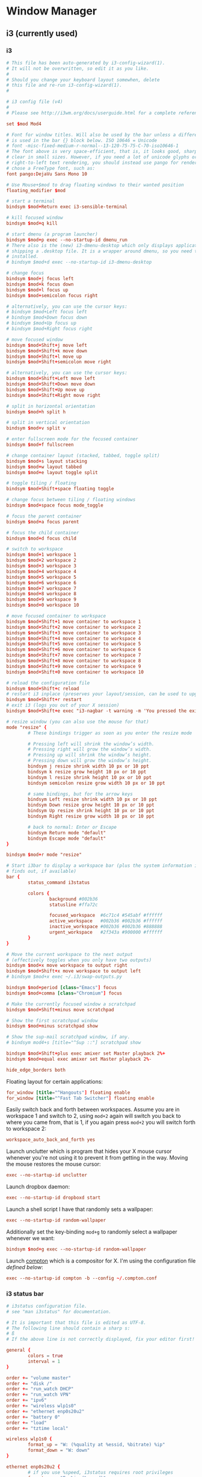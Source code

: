 * Window Manager
** i3 (currently used)
*** i3
:PROPERTIES:
:tangle: ~/.i3/config
:mkdirp: true
:END:

#+BEGIN_SRC conf
  # This file has been auto-generated by i3-config-wizard(1).
  # It will not be overwritten, so edit it as you like.
  #
  # Should you change your keyboard layout somewhen, delete
  # this file and re-run i3-config-wizard(1).
  #
  
  # i3 config file (v4)
  #
  # Please see http://i3wm.org/docs/userguide.html for a complete reference!
  
  set $mod Mod4
  
  # Font for window titles. Will also be used by the bar unless a different font
  # is used in the bar {} block below. ISO 10646 = Unicode
  # font -misc-fixed-medium-r-normal--13-120-75-75-C-70-iso10646-1
  # The font above is very space-efficient, that is, it looks good, sharp and
  # clear in small sizes. However, if you need a lot of unicode glyphs or
  # right-to-left text rendering, you should instead use pango for rendering and
  # chose a FreeType font, such as:
  font pango:DejaVu Sans Mono 10
  
  # Use Mouse+$mod to drag floating windows to their wanted position
  floating_modifier $mod
  
  # start a terminal
  bindsym $mod+Return exec i3-sensible-terminal
  
  # kill focused window
  bindsym $mod+q kill
  
  # start dmenu (a program launcher)
  bindsym $mod+p exec --no-startup-id dmenu_run
  # There also is the (new) i3-dmenu-desktop which only displays applications
  # shipping a .desktop file. It is a wrapper around dmenu, so you need that
  # installed.
  # bindsym $mod+d exec --no-startup-id i3-dmenu-desktop
  
  # change focus
  bindsym $mod+j focus left
  bindsym $mod+k focus down
  bindsym $mod+l focus up
  bindsym $mod+semicolon focus right
  
  # alternatively, you can use the cursor keys:
  # bindsym $mod+Left focus left
  # bindsym $mod+Down focus down
  # bindsym $mod+Up focus up
  # bindsym $mod+Right focus right
  
  # move focused window
  bindsym $mod+Shift+j move left
  bindsym $mod+Shift+k move down
  bindsym $mod+Shift+l move up
  bindsym $mod+Shift+semicolon move right
  
  # alternatively, you can use the cursor keys:
  bindsym $mod+Shift+Left move left
  bindsym $mod+Shift+Down move down
  bindsym $mod+Shift+Up move up
  bindsym $mod+Shift+Right move right
  
  # split in horizontal orientation
  bindsym $mod+h split h
  
  # split in vertical orientation
  bindsym $mod+v split v
  
  # enter fullscreen mode for the focused container
  bindsym $mod+f fullscreen
  
  # change container layout (stacked, tabbed, toggle split)
  bindsym $mod+s layout stacking
  bindsym $mod+w layout tabbed
  bindsym $mod+e layout toggle split
  
  # toggle tiling / floating
  bindsym $mod+Shift+space floating toggle
  
  # change focus between tiling / floating windows
  bindsym $mod+space focus mode_toggle
  
  # focus the parent container
  bindsym $mod+a focus parent
  
  # focus the child container
  bindsym $mod+d focus child
  
  # switch to workspace
  bindsym $mod+1 workspace 1
  bindsym $mod+2 workspace 2
  bindsym $mod+3 workspace 3
  bindsym $mod+4 workspace 4
  bindsym $mod+5 workspace 5
  bindsym $mod+6 workspace 6
  bindsym $mod+7 workspace 7
  bindsym $mod+8 workspace 8
  bindsym $mod+9 workspace 9
  bindsym $mod+0 workspace 10
  
  # move focused container to workspace
  bindsym $mod+Shift+1 move container to workspace 1
  bindsym $mod+Shift+2 move container to workspace 2
  bindsym $mod+Shift+3 move container to workspace 3
  bindsym $mod+Shift+4 move container to workspace 4
  bindsym $mod+Shift+5 move container to workspace 5
  bindsym $mod+Shift+6 move container to workspace 6
  bindsym $mod+Shift+7 move container to workspace 7
  bindsym $mod+Shift+8 move container to workspace 8
  bindsym $mod+Shift+9 move container to workspace 9
  bindsym $mod+Shift+0 move container to workspace 10
  
  # reload the configuration file
  bindsym $mod+Shift+c reload
  # restart i3 inplace (preserves your layout/session, can be used to upgrade i3)
  bindsym $mod+Shift+r restart
  # exit i3 (logs you out of your X session)
  bindsym $mod+Shift+e exec "i3-nagbar -t warning -m 'You pressed the exit shortcut. Do you really want to exit i3? This will end your X session.' -b 'Yes, exit i3' 'i3-msg exit'"
  
  # resize window (you can also use the mouse for that)
  mode "resize" {
          # These bindings trigger as soon as you enter the resize mode
  
          # Pressing left will shrink the window’s width.
          # Pressing right will grow the window’s width.
          # Pressing up will shrink the window’s height.
          # Pressing down will grow the window’s height.
          bindsym j resize shrink width 10 px or 10 ppt
          bindsym k resize grow height 10 px or 10 ppt
          bindsym l resize shrink height 10 px or 10 ppt
          bindsym semicolon resize grow width 10 px or 10 ppt
  
          # same bindings, but for the arrow keys
          bindsym Left resize shrink width 10 px or 10 ppt
          bindsym Down resize grow height 10 px or 10 ppt
          bindsym Up resize shrink height 10 px or 10 ppt
          bindsym Right resize grow width 10 px or 10 ppt
  
          # back to normal: Enter or Escape
          bindsym Return mode "default"
          bindsym Escape mode "default"
  }
  
  bindsym $mod+r mode "resize"
  
  # Start i3bar to display a workspace bar (plus the system information i3status
  # finds out, if available)
  bar {
          status_command i3status
  
          colors {
                  background #002b36
                  statusline #ffa72c

                  focused_workspace  #6c71c4 #545abf #ffffff
                  active_workspace   #002b36 #002b36 #ffffff
                  inactive_workspace #002b36 #002b36 #888888
                  urgent_workspace   #2f343a #900000 #ffffff
          }
  }
  
  # Move the current workspace to the next output
  # (effectively toggles when you only have two outputs)
  bindsym $mod+x move workspace to output right
  bindsym $mod+Shift+x move workspace to output left
  # bindsym $mod+x exec ~/.i3/swap-outputs.py
  
  bindsym $mod+period [class="Emacs"] focus
  bindsym $mod+comma [class="Chromium"] focus

  # Make the currently focused window a scratchpad
  bindsym $mod+Shift+minus move scratchpad
  
  # Show the first scratchpad window
  bindsym $mod+minus scratchpad show
  
  # Show the sup-mail scratchpad window, if any.
  # bindsym mod4+s [title="^Sup ::"] scratchpad show
  
  bindsym $mod+Shift+plus exec amixer set Master playback 2%+
  bindsym $mod+equal exec amixer set Master playback 2%-
  
  hide_edge_borders both
#+END_SRC

Floating layout for certain applications:
#+BEGIN_SRC conf
  for_window [title="^Hangouts"] floating enable
  for_window [title="^Fast Tab Switcher"] floating enable
#+END_SRC

Easily switch back and forth between workspaces. Assume you are in
workspace 1 and switch to 2, using ~mod+2~ again will switch you back
to where you came from, that is 1, if you again press ~mod+2~ you will
switch forth to workspace 2:
#+BEGIN_SRC conf
  workspace_auto_back_and_forth yes
#+END_SRC

Launch unclutter which is program that hides your X mouse cursor
whenever you're not using it to prevent it from getting in the way.
Moving the mouse restores the mouse cursor:
#+BEGIN_SRC conf
  exec --no-startup-id unclutter
#+END_SRC

Launch dropbox daemon:
#+BEGIN_SRC conf
  exec --no-startup-id dropboxd start
#+END_SRC

Launch a shell script I have that randomly sets a wallpaper:
#+BEGIN_SRC conf
  exec --no-startup-id random-wallpaper
#+END_SRC
Additionally set the key-binding ~mod+g~ to randomly select a
wallpaper whenever we want:
#+BEGIN_SRC conf
  bindsym $mod+g exec --no-startup-id random-wallpaper
#+END_SRC

Launch [[https://github.com/chjj/compton][compton]] which is a compositor for X. I'm using the
configuration file [[compton][defined below]]:
#+BEGIN_SRC conf
  exec --no-startup-id compton -b --config ~/.compton.conf
#+END_SRC
*** i3 status bar
:PROPERTIES:
:tangle: ~/.i3status.conf
:END:

#+BEGIN_SRC conf
  # i3status configuration file.
  # see "man i3status" for documentation.
  
  # It is important that this file is edited as UTF-8.
  # The following line should contain a sharp s:
  # ß
  # If the above line is not correctly displayed, fix your editor first!
  
  general {
          colors = true
          interval = 1
  }
  
  order += "volume master"
  order += "disk /"
  order += "run_watch DHCP"
  order += "run_watch VPN"
  order += "ipv6"
  order += "wireless wlp1s0"
  order += "ethernet enp0s20u2"
  order += "battery 0"
  order += "load"
  order += "tztime local"
  
  wireless wlp1s0 {
          format_up = "W: (%quality at %essid, %bitrate) %ip"
          format_down = "W: down"
  }
  
  ethernet enp0s20u2 {
          # if you use %speed, i3status requires root privileges
          format_up = "E: %ip (%speed)"
          format_down = "E: down"
  }
  
  battery 0 {
          format = "%status %percentage %remaining"
  }
  
  run_watch DHCP {
          pidfile = "/var/run/dhclient*.pid"
  }
  
  run_watch VPN {
          pidfile = "/var/run/vpnc/pid"
  }
  
  tztime local {
          format = "%Y-%m-%d %H:%M"
  }
  
  load {
          format = "☰ %1min"
  }
  
  disk "/" {
          format = "%avail"
  }
  
  volume master {
          format = "♪: %volume"
          device = "default"
          mixer = "Master"
          mixer_idx = 0
  }
#+END_SRC
** dunst
:PROPERTIES:
:tangle: ~/.config/dunst/dunstrc
:mkdirp: true
:END:
#+BEGIN_SRC conf
  [global]
      font = Monospace 8
  
      # allow a small subset of html markup:
      # <b>bold</b>
      # <i>italic</i>
      # <s>strikethrough<s/>
      # <u>underline</u>
      #
      # for a complete reference see http://developer.gnome.org/pango/stable/PangoMarkupFormat.html
      # If markup is not allowed, those tags will be stripped out of the message.
      allow_markup = yes
  
      # The format of the message. Possible variables are:
      #   %a  appname
      #   %s  summary
      #   %b  body
      #   %i  iconname (including its path)
      #   %I  iconname (without its path)
      #   %p  progress value if set ([  0%] to [100%]) or nothing
      # Markup is allowed
      format = "<b>%s</b>\n%b"
  
      # Sort messages by urgency
      sort = yes
  
      # Show how many messages are currently hidden (because of geometry)
      indicate_hidden = yes
  
      # alignment of message text.
      # Possible values are "left", "center" and "right"
      alignment = left
  
      # The frequency with wich text that is longer than the notification
      # window allows bounces back and forth.
      # This option conflicts with 'word_wrap'.
      # Set to 0 to disable
      bounce_freq = 0
  
      # show age of message if message is older than show_age_threshold seconds.
      # set to -1 to disable
      show_age_threshold = 60
  
      # split notifications into multiple lines if they don't fit into geometry
      word_wrap = yes
  
      # ignore newlines '\n' in notifications
      ignore_newline = no
  
  
      # the geometry of the window
      # geometry [{width}]x{height}][+/-{x}+/-{y}]
      # The geometry of the message window.
      # The height is measured in number of notifications everything else in pixels. If the width
      # is omitted but the height is given ("-geometry x2"), the message window
      # expands over the whole screen (dmenu-like). If width is 0,
      # the window expands to the longest message displayed.
      # A positive x is measured from the left, a negative from the
      # right side of the screen.  Y is measured from the top and down respectevly.
      # The width can be negative. In this case the actual width is the
      # screen width minus the width defined in within the geometry option.
      geometry = "300x5-30+20"
  
      # The transparency of the window. range: [0; 100]
      # This option will only work if a compositing windowmanager is present (e.g. xcompmgr, compiz, etc..)
      transparency = 0
  
      # Don't remove messages, if the user is idle (no mouse or keyboard input)
      # for longer than idle_threshold seconds.
      # Set to 0 to disable.
      idle_threshold = 120
  
      # Which monitor should the notifications be displayed on.
      monitor = 0
  
      # Display notification on focused monitor. Possible modes are:
      # mouse: follow mouse pointer
      # keyboard: follow window with keyboard focus
      # none: don't follow anything
      #
      # "keyboard" needs a windowmanager that exports the _NET_ACTIVE_WINDOW property.
      # This should be the case for almost all modern windowmanagers.
      #
      # If this option is set to mouse or keyboard, the monitor option will be
      # ignored.
      follow = mouse
  
      # should a notification popped up from history be sticky or
      # timeout as if it would normally do.
      sticky_history = yes
  
      # The height of a single line. If the height is smaller than the font height,
      # it will get raised to the font height.
      # This adds empty space above and under the text.
      line_height = 0
  
      # Draw a line of 'separatpr_height' pixel height between two notifications.
      # Set to 0 to disable
      separator_height = 2
  
      # padding between text and separator
      padding = 8
  
      # horizontal padding
      horizontal_padding = 8
  
      # Define a color for the separator.
      # possible values are:
      #  * auto: dunst tries to find a color fitting to the background
      #  * foreground: use the same color as the foreground
      #  * frame: use the same color as the frame.
      #  * anything else will be interpreted as a X color
      separator_color = frame
  
      # print a notification on startup
      # This is mainly for error detection, since dbus (re-)starts dunst
      # automatically after a crash.
      startup_notification = false
  
      # dmenu path
      dmenu = /usr/bin/dmenu -p dunst:
  
      # browser for opening urls in context menu
      browser = /usr/bin/firefox -new-tab
  
  [frame]
      width = 3
      color = "#aaaaaa"
  
  [shortcuts]
      # shortcuts are specified as [modifier+][modifier+]...key
      # available modifiers are 'ctrl', 'mod1' (the alt-key), 'mod2', 'mod3'
      # and 'mod4' (windows-key)
      # xev might be helpful to find names for keys
  
      # close notification
      # close = ctrl+space
      close = mod4+space
  
      # close all notifications
      # close_all = ctrl+shift+space
      close_all = mod4+n
  
      # redisplay last message(s)
      # On the US keyboard layout 'grave' is normally above TAB and left of '1'.
      # history = ctrl+grave
      history = mod4+grave
  
      # context menu
      context = ctrl+shift+period
  
  [urgency_low]
      # IMPORTANT: colors have to be defined in quotation marks.
      # Otherwise the '#' and following  would be interpreted as a comment.
      background = "#222222"
      foreground = "#888888"
      timeout = 10
  
  [urgency_normal]
      background = "#285577"
      foreground = "#ffffff"
      timeout = 10
  
  [urgency_critical]
      background = "#900000"
      foreground = "#ffffff"
      timeout = 0
  
  
  # Every section that isn't one of the above is interpreted as a rules
  # to override settings for certain messages.
  # Messages can be matched by 'appname', 'summary', 'body' or 'icon'
  # and you can override the 'timeout', 'urgency', 'foreground', 'background'
  # and 'format'.
  # Shell-like globbing will get expanded.
  #
  # SCRIPTING
  # you can specify a script that gets run when the rule matches by setting
  # the 'script' option.
  # The script will be called as follows:
  # script appname summary body icon urgency
  # where urgency can be "LOW", "NORMAL" or "CRITICAL".
  #
  # NOTE: if you don't want a notification to be displayed, set the format to ""
  # NOTE: It might be helpful to run dunst -print in a terminal in order to find
  # fitting options for rules.
  
  #[espeak]
  #    summary = "*"
  #    script = dunst_espeak.sh
  
  #[script-test]
  #    summary = "*script*"
  #    script = dunst_test.sh
  
  #[ignore]
  ## This notification will not be displayed
  #    summary = "foobar"
  #    format = ""
  
  #[signed_on]
  #    appname = Pidgin
  #    summary = "*signed on*"
  #    urgency = low
  #
  #[signed_off]
  #    appname = Pidgin
  #    summary = *signed off*
  #    urgency = low
  #
  #[says]
  #    appname = Pidgin
  #    summary = *says*
  #    urgency = critical
  #
  #[twitter]
  #    appname = Pidgin
  #    summary = *twitter.com*
  #    urgency = normal
  #
#+END_SRC
** xmonad
#+BEGIN_SRC haskell :tangle ~/.xmonad/xmonad.hs :mkdirp true
  import System.IO (hPutStrLn)
  import System.Exit
  
  import qualified Data.Map as M
  import Data.Ratio ((%))
  
  import XMonad
  import XMonad.Util.Scratchpad
  import XMonad.Hooks.DynamicLog
  import XMonad.Hooks.ManageDocks
  import XMonad.Hooks.ManageHelpers
  
  -- Layouts
  import XMonad.Layout.Spacing
  import XMonad.Layout.Fullscreen
  import XMonad.Layout.NoBorders
  import XMonad.Layout.PerWorkspace
  import XMonad.Layout.SimplestFloat
  import XMonad.Layout.Tabbed
  import XMonad.Layout.ResizableTile
  import XMonad.Layout.Circle
  import XMonad.Layout.Grid
  import XMonad.Layout.ThreeColumns
  import XMonad.Util.WorkspaceCompare
  
  -- window rules
  import XMonad.Actions.FloatKeys
  
  -- status bar
  import XMonad.Hooks.DynamicLog hiding (xmobar, xmobarPP,  xmobarColor)
  import qualified XMonad.Actions.FlexibleResize as FlexibleResize
  import XMonad.Util.Run(spawnPipe)
  import XMonad.Util.EZConfig(additionalKeys)
  import qualified XMonad.StackSet as W
  
  main = do
    xmproc <- spawnPipe "xmobar ~/.xmonad/xmobarrc.hs"
    xmonad $ defaultConfig {
        modMask = mod4Mask
        , workspaces = ikameWorkspaces
        , focusFollowsMouse = False
        , terminal = ikameTerminal
        , manageHook = ikameManageHook
        , keys = ikameKeys
        , mouseBindings = ikameMouseBindings
        , borderWidth = 1
        , normalBorderColor = "#004358"
        , focusedBorderColor = "#ffa72c"
        , layoutHook = smartBorders $ ikameLayout
        , logHook = dynamicLogWithPP $ xmobarPP {
                                                ppOutput = hPutStrLn xmproc
                                                , ppSort = fmap (.scratchpadFilterOutWorkspace) getSortByTag
                                                , ppCurrent = wrap "<fc=#ffa72c>" "</fc>" . (\wsId -> wsId)
                                                , ppWsSep = " "
                                                , ppTitle = (\str -> "")
                                                , ppLayout = (\str -> "")
                                                , ppVisible = wrap "<fc=#ffa72c>(" ")</fc>" . (\wsId -> wsId)
                                                , ppHidden = wrap "<fc=#004358>" ".</fc>" . (\wsId -> wsId)
                                                , ppHiddenNoWindows = xmobarColor "#004358" ""}
        }
  
  ikameWorkspaces = ["1", "2", "3" , "4", "5"]
  ikameWorkspacesKeys = [xK_1, xK_2, xK_3, xK_4, xK_5]
  ikameTerminal = "urxvt"
  ikameScratchPad = ikameTerminal
  ikameLauncher = "~/.launcher"
  
  tabConfig = defaultTheme {
    activeColor         = "#fdf6e3"
    , inactiveColor       = "#fdf6e3"
    , activeBorderColor   = "#fdf6e3"
    , inactiveBorderColor = "#fdf6e3"
    , activeTextColor     = "#ffa72c"
    , inactiveTextColor   = "#004358"
    , fontName            = "xft:Terminus:pixelsize=12:antialias=true:embolden=true"
    , decoHeight          = 14
  }
  
  ikameManageHook = composeAll
      [ className =? "MPlayer"        --> doFloat
      , className =? "Gimp"           --> doFloat
      , resource =? "feh"             --> doFloat
      , resource =? "skype"           --> doFloat
      , resource =? "steam"           --> doFloat
      , resource =? "spotify"         --> doFloat
      , resource =? "emacs"           --> doShift (ikameWorkspaces !! 0)
      , resource =? "chromium"        --> doShift (ikameWorkspaces !! 1)
      , resource =? "zathura"         --> doShift (ikameWorkspaces !! 2)
      ] <+> manageScratchPad
  
  manageScratchPad :: ManageHook
  manageScratchPad = scratchpadManageHook (W.RationalRect l t w h)
    where
      h = 0.6     -- terminal height
      w = 1       -- terminal width
      t = 0.2     -- distance from top edge
      l = 0       -- distance from left edge
  
  ikameKeys conf@(XConfig {XMonad.modMask = modm}) = M.fromList $
      -- launch a terminal
      [ ((modm,               xK_Return), spawn $ XMonad.terminal conf)
  
      , ((modm,               xK_p     ), spawn ikameLauncher)
  
      -- volume control
      , ((modm,               xK_i ), spawn "amixer set Master playback 2%+")
      , ((modm,               xK_d), spawn "amixer set Master playback 2%-")
  
      -- lock screen
      , ((modm,               xK_0), spawn "slock")
  
      -- change background
      , ((modm,               xK_g), spawn "~/bin/wallpaper.sh")
  
      -- scratchpad
      , ((modm,               xK_s     ), scratchPad)
  
      -- screenshots
      , ((0,                  xK_Print),  screenshot)
  
      -- close focused window
      , ((modm .|. shiftMask, xK_c     ), kill)
  
       -- Rotate through the available layout algorithms
      , ((modm,               xK_space ), sendMessage NextLayout)
  
      --  Reset the layouts on the current workspace to default
      , ((modm .|. shiftMask, xK_space ), setLayout $ XMonad.layoutHook conf)
  
      -- Resize viewed windows to the correct size
      , ((modm,               xK_n     ), refresh)
  
      -- Move focus to the next window
      , ((modm,               xK_Tab   ), windows W.focusDown)
  
      -- Move focus to the next window
      , ((modm,               xK_j     ), windows W.focusDown)
  
      -- Move focus to the previous window
      , ((modm,               xK_k     ), windows W.focusUp  )
  
      -- Move focus to the master window
      , ((modm,               xK_m     ), windows W.focusMaster  )
  
      -- Swap the focused window and the master window
      , ((modm .|. shiftMask, xK_m), windows W.swapMaster)
  
      -- Swap the focused window with the next window
      , ((modm .|. shiftMask, xK_j     ), windows W.swapDown  )
  
      -- Swap the focused window with the previous window
      , ((modm .|. shiftMask, xK_k     ), windows W.swapUp    )
  
      -- Shrink the master area
      , ((modm,               xK_h     ), sendMessage Shrink)
  
      -- Expand the master area
      , ((modm,               xK_l     ), sendMessage Expand)
  
      -- Push window back into tiling
      , ((modm,               xK_t     ), withFocused $ windows . W.sink)
  
      -- Increment the number of windows in the master area
      , ((modm              , xK_comma ), sendMessage (IncMasterN 1))
  
      -- Deincrement the number of windows in the master area
      , ((modm              , xK_period), sendMessage (IncMasterN (-1)))
  
      -- , ((modm,               xK_h     ), withFocused (keysResizeWindow (10, 0) (0, 0)))
      -- , ((modm,               xK_v     ), withFocused (keysResizeWindow (0, 10) (0, 0)))
      -- , ((modm,               xK_a     ), withFocused (keysAbsResizeWindow (10, 10) (0, 0)))
      -- , ((modm .|. shiftMask, xK_h     ), withFocused (keysResizeWindow (-10, 0) (0, 0)))
      -- , ((modm .|. shiftMask, xK_v     ), withFocused (keysResizeWindow (0, -10) (0, 0)))
      -- , ((modm .|. shiftMask, xK_a     ), withFocused (keysAbsResizeWindow (-10, -10) (0, 0)))
  
      -- center floating window
      , ((modm,               xK_c     ), withFocused (keysMoveWindowTo (0, 0) (-1%2, -1%2)))
  
      -- Quit xmonad
      , ((modm .|. shiftMask, xK_q     ), io (exitWith ExitSuccess))
  
      -- Reload xmonad
      , ((modm,               xK_q     ), spawn "xmonad --recompile; xmonad --restart")
      ]
  
      ++
  
      --
      -- mod-[1..9], Switch to workspace N
      -- mod-shift-[1..9], Move client to workspace N
      --
      [((m .|. modm, k), windows $ f i)
          | (i, k) <- zip (XMonad.workspaces conf) ikameWorkspacesKeys
          , (f, m) <- [(W.greedyView, 0), (W.shift, shiftMask)]]
  
      ++
  
      -- mod-{w,e,r} %! Switch to physical/Xinerama screens 1, 2, or 3
      -- mod-shift-{w,e,r} %! Move client to screen 1, 2, or 3
      [((m .|. modm, key), screenWorkspace sc >>= flip whenJust (windows . f))
          | (key, sc) <- zip [xK_w, xK_e, xK_r] [0..]
          , (f, m) <- [(W.view, 0), (W.shift, shiftMask)]]
  
    where
      scratchPad = scratchpadSpawnActionTerminal ikameScratchPad
      screenshot = spawn "scrot -s 'mv $f ~/screenshots'"
  
  ikameMouseBindings (XConfig {XMonad.modMask = modm}) = M.fromList $
    [
      -- mod-<button 1> Set the window to floating mode and move by dragging
      ((modm, button1), (\w -> focus w >> mouseMoveWindow w))
      -- mod-button2, Raise the window to the top of the stack
      , ((modm, button2), (\w -> focus w >> windows W.swapMaster))
      -- mod-<button 3> Set the window to floating mode and resize by dragging
      , ((modm, button3), (\w -> focus w >> mouseResizeWindow w))
    ]
  
  
  ikameLayout = onWorkspace (ikameWorkspaces !! 0) (avoidStruts (tiledSpace ||| tiled ||| fullTile) ||| fullScreen)
                $ onWorkspace (ikameWorkspaces !! 1) (avoidStruts (tiledSpace ||| tiled ||| borderlessTile ||| tabbedSpace) ||| fullScreen)
                $ onWorkspace (ikameWorkspaces !! 2) (avoidStruts gridded)
                $ avoidStruts (tiled ||| gridded ||| tiledSpace ||| tiled ||| bigMonitor ||| borderlessTile ||| simplestFloat)
    where
      fullTile       = ResizableTall nmaster delta ratio []
      fullScreen     = noBorders(fullscreenFull Full)
      tabbedSpace    = tabbed shrinkText tabConfig
      tiled          = spacing 15 $ ResizableTall nmaster delta ratio []
      tiledSpace     = spacing 40 $ ResizableTall nmaster delta ratio []
      bigMonitor     = spacing 5 $ ThreeColMid nmaster delta ratio
      borderlessTile = noBorders(fullTile)
      gridded        = spacing 20 $ Grid
      -- Default number of windows in master pane
      nmaster = 1
      -- Percent of the screen to increment when resizing
      delta = 5/100
      -- Default proportion of the screen taken up by main pane
      ratio = toRational (2/(1 + sqrt 5 :: Double))
  
#+END_SRC
#+BEGIN_SRC haskell :tangle ~/.xmonad/xmobarrc.hs :mkdirp true
  Config { font = "xft:Wendy:pixelsize=30:antialias=true:embolden=true"
         , bgColor = "#fdf6e3"
         , fgColor = "#004358"
         , position = BottomW C 100
         , lowerOnStart = True
         , commands = [ Run StdinReader
                      , Run Date "%I:%M %a %_d" "date" 10
                      ]
         , sepChar = "%"
         , alignSep = "}{"
         , template = "} %StdinReader% { %date%"
         }
#+END_SRC
** compton
:PROPERTIES:
:tangle: ~/.compton.conf
:END:

#+BEGIN_SRC conf
  # Shadow
  shadow = false;              # Enabled client-side shadows on windows.
  no-dock-shadow = true;      # Avoid drawing shadows on dock/panel windows.
  no-dnd-shadow = true;       # Don't draw shadows on DND windows.
  clear-shadow = true;        # Zero the part of the shadow's mask behind the window (experimental).
  shadow-radius = 7;      # The blur radius for shadows. (default 12)
  shadow-offset-x = -7;       # The left offset for shadows. (default -15)
  shadow-offset-y = -7;       # The top offset for shadows. (default -15)
  # shadow-opacity = 0.7;     # The translucency for shadows. (default .75)
  # shadow-red = 0.0;     # Red color value of shadow. (0.0 - 1.0, defaults to 0)
  # shadow-green = 0.0;       # Green color value of shadow. (0.0 - 1.0, defaults to 0)
  # shadow-blue = 0.0;        # Blue color value of shadow. (0.0 - 1.0, defaults to 0)
  shadow-exclude = [ "n:e:Notification", "class_g = 'conky'" ];    # Exclude conditions for shadows.
  shadow-ignore-shaped = true;
  
  # Opacity
  menu-opacity = 0.9;         # The opacity for menus. (default 1.0)
  # inactive-opacity = 0.9;         # Opacity of inactive windows. (0.1 - 1.0)
  #frame-opacity = 0.8;           # Opacity of window titlebars and borders. (0.1 - 1.0)
  inactive-opacity-override = true;   # Inactive opacity set by 'inactive-opacity' overrides value of _NET_WM_OPACITY.
  
  # Fading
  # fading = true;          # Fade windows during opacity changes.
  # fade-delta = 5;         # The time between steps in a fade in milliseconds. (default 10).
  # fade-in-step = 0.02;        # Opacity change between steps while fading in. (default 0.028).
  # fade-out-step = 0.02;       # Opacity change between steps while fading out. (default 0.03).
  # no-fading-openclose = true;   # Fade windows in/out when opening/closing.
  
  # Other
  #inactive-dim = 0.5;        # Dim inactive windows. (0.0 - 1.0, defaults to 0).
  mark-wmwin-focused = true;  # Try to detect WM windows and mark them as active.
  mark-ovredir-focused = true;
  detect-rounded-corners = true;
  
  # Window type settings
  wintypes:
  {
    tooltip = { fade = true; shadow = false; opacity = 0.75; };
  };
#+END_SRC

